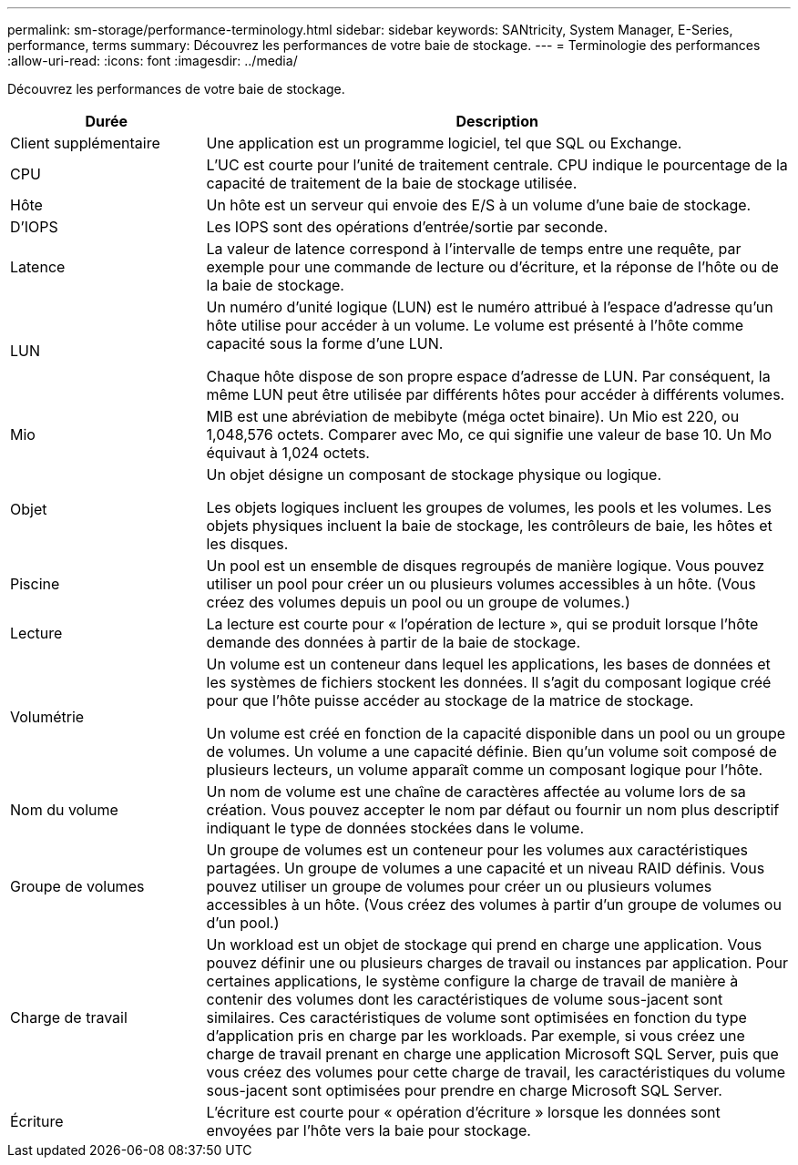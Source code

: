 ---
permalink: sm-storage/performance-terminology.html 
sidebar: sidebar 
keywords: SANtricity, System Manager, E-Series, performance, terms 
summary: Découvrez les performances de votre baie de stockage. 
---
= Terminologie des performances
:allow-uri-read: 
:icons: font
:imagesdir: ../media/


[role="lead"]
Découvrez les performances de votre baie de stockage.

[cols="25h,~"]
|===
| Durée | Description 


 a| 
Client supplémentaire
 a| 
Une application est un programme logiciel, tel que SQL ou Exchange.



 a| 
CPU
 a| 
L'UC est courte pour l'unité de traitement centrale. CPU indique le pourcentage de la capacité de traitement de la baie de stockage utilisée.



 a| 
Hôte
 a| 
Un hôte est un serveur qui envoie des E/S à un volume d'une baie de stockage.



 a| 
D'IOPS
 a| 
Les IOPS sont des opérations d'entrée/sortie par seconde.



 a| 
Latence
 a| 
La valeur de latence correspond à l'intervalle de temps entre une requête, par exemple pour une commande de lecture ou d'écriture, et la réponse de l'hôte ou de la baie de stockage.



 a| 
LUN
 a| 
Un numéro d'unité logique (LUN) est le numéro attribué à l'espace d'adresse qu'un hôte utilise pour accéder à un volume. Le volume est présenté à l'hôte comme capacité sous la forme d'une LUN.

Chaque hôte dispose de son propre espace d'adresse de LUN. Par conséquent, la même LUN peut être utilisée par différents hôtes pour accéder à différents volumes.



 a| 
Mio
 a| 
MIB est une abréviation de mebibyte (méga octet binaire). Un Mio est 220, ou 1,048,576 octets. Comparer avec Mo, ce qui signifie une valeur de base 10. Un Mo équivaut à 1,024 octets.



 a| 
Objet
 a| 
Un objet désigne un composant de stockage physique ou logique.

Les objets logiques incluent les groupes de volumes, les pools et les volumes. Les objets physiques incluent la baie de stockage, les contrôleurs de baie, les hôtes et les disques.



 a| 
Piscine
 a| 
Un pool est un ensemble de disques regroupés de manière logique. Vous pouvez utiliser un pool pour créer un ou plusieurs volumes accessibles à un hôte. (Vous créez des volumes depuis un pool ou un groupe de volumes.)



 a| 
Lecture
 a| 
La lecture est courte pour « l'opération de lecture », qui se produit lorsque l'hôte demande des données à partir de la baie de stockage.



 a| 
Volumétrie
 a| 
Un volume est un conteneur dans lequel les applications, les bases de données et les systèmes de fichiers stockent les données. Il s'agit du composant logique créé pour que l'hôte puisse accéder au stockage de la matrice de stockage.

Un volume est créé en fonction de la capacité disponible dans un pool ou un groupe de volumes. Un volume a une capacité définie. Bien qu'un volume soit composé de plusieurs lecteurs, un volume apparaît comme un composant logique pour l'hôte.



 a| 
Nom du volume
 a| 
Un nom de volume est une chaîne de caractères affectée au volume lors de sa création. Vous pouvez accepter le nom par défaut ou fournir un nom plus descriptif indiquant le type de données stockées dans le volume.



 a| 
Groupe de volumes
 a| 
Un groupe de volumes est un conteneur pour les volumes aux caractéristiques partagées. Un groupe de volumes a une capacité et un niveau RAID définis. Vous pouvez utiliser un groupe de volumes pour créer un ou plusieurs volumes accessibles à un hôte. (Vous créez des volumes à partir d'un groupe de volumes ou d'un pool.)



 a| 
Charge de travail
 a| 
Un workload est un objet de stockage qui prend en charge une application. Vous pouvez définir une ou plusieurs charges de travail ou instances par application. Pour certaines applications, le système configure la charge de travail de manière à contenir des volumes dont les caractéristiques de volume sous-jacent sont similaires. Ces caractéristiques de volume sont optimisées en fonction du type d'application pris en charge par les workloads. Par exemple, si vous créez une charge de travail prenant en charge une application Microsoft SQL Server, puis que vous créez des volumes pour cette charge de travail, les caractéristiques du volume sous-jacent sont optimisées pour prendre en charge Microsoft SQL Server.



 a| 
Écriture
 a| 
L'écriture est courte pour « opération d'écriture » lorsque les données sont envoyées par l'hôte vers la baie pour stockage.

|===